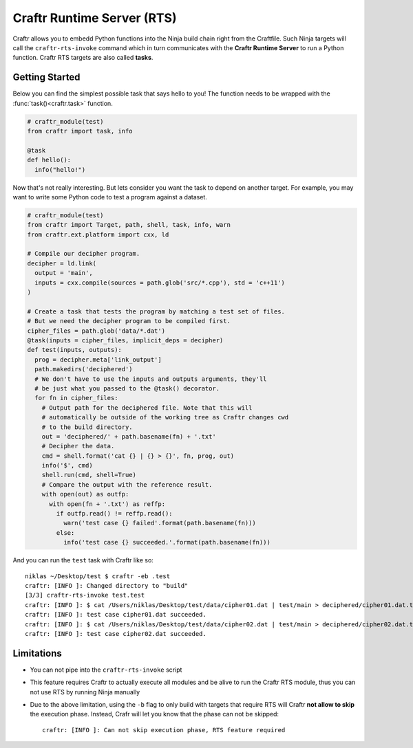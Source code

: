 Craftr Runtime Server (RTS)
===========================

Craftr allows you to embedd Python functions into the Ninja build chain
right from the Craftfile. Such Ninja targets will call the ``craftr-rts-invoke``
command which in turn communicates with the **Craftr Runtime Server** to run
a Python function. Craftr RTS targets are also called **tasks**.

Getting Started
---------------

Below you can find the simplest possible task that says hello to you!
The function needs to be wrapped with the :func:`task()<craftr.task>`
function.

.. code-block:: python

    # craftr_module(test)
    from craftr import task, info

    @task
    def hello():
      info("hello!")

Now that's not really interesting. But lets consider you want the task
to depend on another target. For example, you may want to write some
Python code to test a program against a dataset.

.. code-block:: python

    # craftr_module(test)
    from craftr import Target, path, shell, task, info, warn
    from craftr.ext.platform import cxx, ld

    # Compile our decipher program.
    decipher = ld.link(
      output = 'main',
      inputs = cxx.compile(sources = path.glob('src/*.cpp'), std = 'c++11')
    )

    # Create a task that tests the program by matching a test set of files.
    # But we need the decipher program to be compiled first.
    cipher_files = path.glob('data/*.dat')
    @task(inputs = cipher_files, implicit_deps = decipher)
    def test(inputs, outputs):
      prog = decipher.meta['link_output']
      path.makedirs('deciphered')
      # We don't have to use the inputs and outputs arguments, they'll
      # be just what you passed to the @task() decorator.
      for fn in cipher_files:
        # Output path for the deciphered file. Note that this will
        # automatically be outside of the working tree as Craftr changes cwd
        # to the build directory.
        out = 'deciphered/' + path.basename(fn) + '.txt'
        # Decipher the data.
        cmd = shell.format('cat {} | {} > {}', fn, prog, out)
        info('$', cmd)
        shell.run(cmd, shell=True)
        # Compare the output with the reference result.
        with open(out) as outfp:
          with open(fn + '.txt') as reffp:
            if outfp.read() != reffp.read():
              warn('test case {} failed'.format(path.basename(fn)))
            else:
              info('test case {} succeeded.'.format(path.basename(fn)))

And you can run the ``test`` task with Craftr like so:

::

    niklas ~/Desktop/test $ craftr -eb .test
    craftr: [INFO ]: Changed directory to "build"
    [3/3] craftr-rts-invoke test.test
    craftr: [INFO ]: $ cat /Users/niklas/Desktop/test/data/cipher01.dat | test/main > deciphered/cipher01.dat.txt
    craftr: [INFO ]: test case cipher01.dat succeeded.
    craftr: [INFO ]: $ cat /Users/niklas/Desktop/test/data/cipher02.dat | test/main > deciphered/cipher02.dat.txt
    craftr: [INFO ]: test case cipher02.dat succeeded.

Limitations
-----------

* You can not pipe into the ``craftr-rts-invoke`` script
* This feature requires Craftr to actually execute all modules and
  be alive to run the Craftr RTS module, thus you can not use RTS
  by running Ninja manually
* Due to the above limitation, using the ``-b`` flag to only build
  with targets that require RTS will Craftr **not allow to skip**
  the execution phase. Instead, Crafr will let you know that the
  phase can not be skipped:

  ::

      craftr: [INFO ]: Can not skip execution phase, RTS feature required
